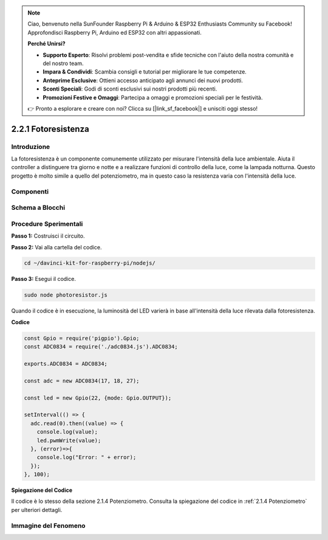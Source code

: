 .. note::

    Ciao, benvenuto nella SunFounder Raspberry Pi & Arduino & ESP32 Enthusiasts Community su Facebook! Approfondisci Raspberry Pi, Arduino ed ESP32 con altri appassionati.

    **Perché Unirsi?**

    - **Supporto Esperto**: Risolvi problemi post-vendita e sfide tecniche con l'aiuto della nostra comunità e del nostro team.
    - **Impara & Condividi**: Scambia consigli e tutorial per migliorare le tue competenze.
    - **Anteprime Esclusive**: Ottieni accesso anticipato agli annunci dei nuovi prodotti.
    - **Sconti Speciali**: Godi di sconti esclusivi sui nostri prodotti più recenti.
    - **Promozioni Festive e Omaggi**: Partecipa a omaggi e promozioni speciali per le festività.

    👉 Pronto a esplorare e creare con noi? Clicca su [|link_sf_facebook|] e unisciti oggi stesso!

2.2.1 Fotoresistenza
=========================

Introduzione
------------

La fotoresistenza è un componente comunemente utilizzato per misurare 
l'intensità della luce ambientale. Aiuta il controller a distinguere 
tra giorno e notte e a realizzare funzioni di controllo della luce, 
come la lampada notturna. Questo progetto è molto simile a quello del 
potenziometro, ma in questo caso la resistenza varia con l'intensità della luce.

Componenti
-------------

.. image:: ../img/list_2.2.1_photoresistor.png


Schema a Blocchi
-------------------

.. image:: ../img/image321.png


.. image:: ../img/image322.png


Procedure Sperimentali
--------------------------

**Passo 1:** Costruisci il circuito.

.. image:: ../img/image198.png

**Passo 2:** Vai alla cartella del codice.

.. raw:: html

   <run></run>

.. code-block:: 

    cd ~/davinci-kit-for-raspberry-pi/nodejs/

**Passo 3:** Esegui il codice.

.. raw:: html

   <run></run>

.. code-block:: 

    sudo node photoresistor.js

Quando il codice è in esecuzione, la luminosità del LED varierà in 
base all'intensità della luce rilevata dalla fotoresistenza.

**Codice**

.. code-block:: js

    const Gpio = require('pigpio').Gpio;
    const ADC0834 = require('./adc0834.js').ADC0834;

    exports.ADC0834 = ADC0834;

    const adc = new ADC0834(17, 18, 27);

    const led = new Gpio(22, {mode: Gpio.OUTPUT});

    setInterval(() => {
      adc.read(0).then((value) => {
        console.log(value);
        led.pwmWrite(value);
      }, (error)=>{
        console.log("Error: " + error);
      });
    }, 100);

**Spiegazione del Codice**

Il codice è lo stesso della sezione 2.1.4 Potenziometro. Consulta la 
spiegazione del codice in :ref:`2.1.4 Potenziometro` per ulteriori dettagli.

Immagine del Fenomeno
-----------------------

.. image:: ../img/image199.jpeg
